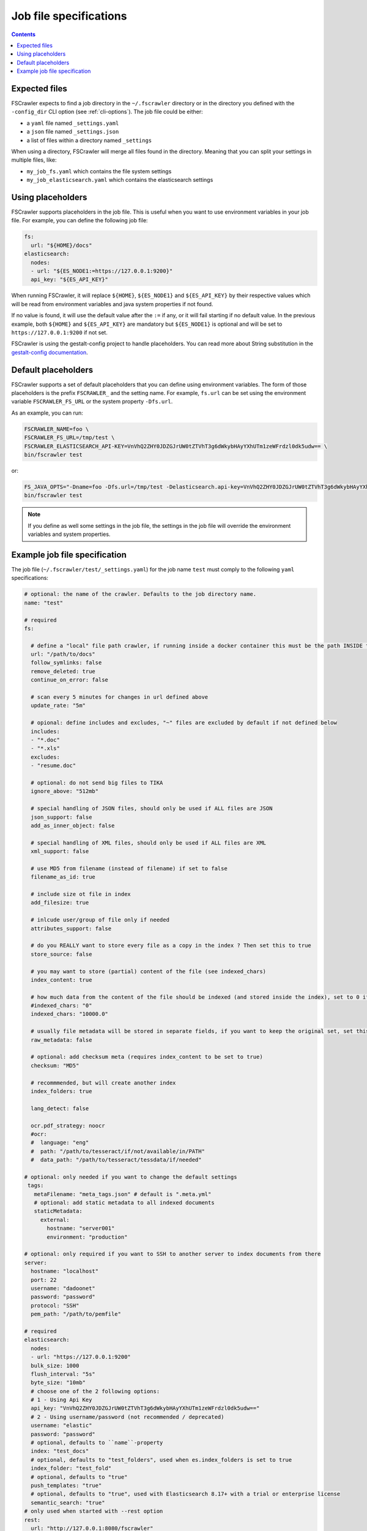 Job file specifications
=======================

.. contents:: :backlinks: entry

Expected files
--------------

FSCrawler expects to find a job directory in the ``~/.fscrawler`` directory or in the directory
you defined with the ``-config_dir`` CLI option (see :ref:`cli-options`). The job file could be either:

* a ``yaml`` file named ``_settings.yaml``
* a ``json`` file named ``_settings.json``
* a list of files within a directory named ``_settings``

When using a directory, FSCrawler will merge all files found in the directory. Meaning that you can split your settings
in multiple files, like:

* ``my_job_fs.yaml`` which contains the file system settings
* ``my_job_elasticsearch.yaml`` which contains the elasticsearch settings

Using placeholders
------------------

.. versionadded:: 2.10

FSCrawler supports placeholders in the job file. This is useful when you want to use environment variables in your job file.
For example, you can define the following job file:

.. code:: yaml

   fs:
     url: "${HOME}/docs"
   elasticsearch:
     nodes:
     - url: "${ES_NODE1:=https://127.0.0.1:9200}"
     api_key: "${ES_API_KEY}"

When running FSCrawler, it will replace ``${HOME}``, ``${ES_NODE1}`` and ``${ES_API_KEY}``
by their respective values which will be read from environment variables and java system properties if not found.

If no value is found, it will use the default value after the ``:=`` if any, or it will fail starting if no default value.
In the previous example, both ``${HOME}`` and ``${ES_API_KEY}`` are mandatory but ``${ES_NODE1}`` is optional and will
be set to ``https://127.0.0.1:9200`` if not set.

FSCrawler is using the gestalt-config project to handle placeholders. You can read more about String substitution in the
`gestalt-config documentation <https://github.com/gestalt-config/gestalt#string-substitution>`_.

Default placeholders
--------------------

FSCrawler supports a set of default placeholders that you can define using environment variables.
The form of those placeholders is the prefix ``FSCRAWLER_`` and the setting name. For example,
``fs.url`` can be set using the environment variable ``FSCRAWLER_FS_URL`` or the system property ``-Dfs.url``.

As an example, you can run:

.. code:: sh

   FSCRAWLER_NAME=foo \
   FSCRAWLER_FS_URL=/tmp/test \
   FSCRAWLER_ELASTICSEARCH_API-KEY=VnVhQ2ZHY0JDZGJrUW0tZTVhT3g6dWkybHAyYXhUTm1zeWFrdzl0dk5udw== \
   bin/fscrawler test

or:

.. code:: sh

   FS_JAVA_OPTS="-Dname=foo -Dfs.url=/tmp/test -Delasticsearch.api-key=VnVhQ2ZHY0JDZGJrUW0tZTVhT3g6dWkybHAyYXhUTm1zeWFrdzl0dk5udw==" \
   bin/fscrawler test

.. note::

    If you define as well some settings in the job file, the settings in the job file will override the
    environment variables and system properties.

Example job file specification
------------------------------

The job file (``~/.fscrawler/test/_settings.yaml``) for the job name ``test`` must comply to the following ``yaml`` specifications:

.. code:: yaml

   # optional: the name of the crawler. Defaults to the job directory name.
   name: "test"

   # required
   fs:

     # define a "local" file path crawler, if running inside a docker container this must be the path INSIDE the container (/tmp/es)
     url: "/path/to/docs"
     follow_symlinks: false
     remove_deleted: true
     continue_on_error: false

     # scan every 5 minutes for changes in url defined above
     update_rate: "5m"

     # opional: define includes and excludes, "~" files are excluded by default if not defined below
     includes:
     - "*.doc"
     - "*.xls"
     excludes:
     - "resume.doc"

     # optional: do not send big files to TIKA
     ignore_above: "512mb"

     # special handling of JSON files, should only be used if ALL files are JSON
     json_support: false
     add_as_inner_object: false

     # special handling of XML files, should only be used if ALL files are XML
     xml_support: false

     # use MD5 from filename (instead of filename) if set to false
     filename_as_id: true

     # include size ot file in index
     add_filesize: true

     # inlcude user/group of file only if needed
     attributes_support: false

     # do you REALLY want to store every file as a copy in the index ? Then set this to true
     store_source: false

     # you may want to store (partial) content of the file (see indexed_chars)	 
     index_content: true

     # how much data from the content of the file should be indexed (and stored inside the index), set to 0 if you need checksum, but no content at all to be indexed
     #indexed_chars: "0"
     indexed_chars: "10000.0"

     # usually file metadata will be stored in separate fields, if you want to keep the original set, set this to true
     raw_metadata: false

     # optional: add checksum meta (requires index_content to be set to true)
     checksum: "MD5"

     # recommmended, but will create another index
     index_folders: true

     lang_detect: false

     ocr.pdf_strategy: noocr
     #ocr:
     #  language: "eng"
     #  path: "/path/to/tesseract/if/not/available/in/PATH"
     #  data_path: "/path/to/tesseract/tessdata/if/needed"

   # optional: only needed if you want to change the default settings
    tags:
      metaFilename: "meta_tags.json" # default is ".meta.yml"
      # optional: add static metadata to all indexed documents
      staticMetadata:
        external:
          hostname: "server001"
          environment: "production"

   # optional: only required if you want to SSH to another server to index documents from there
   server:
     hostname: "localhost"
     port: 22
     username: "dadoonet"
     password: "password"
     protocol: "SSH"
     pem_path: "/path/to/pemfile"

   # required
   elasticsearch:
     nodes:
     - url: "https://127.0.0.1:9200"
     bulk_size: 1000
     flush_interval: "5s"
     byte_size: "10mb"
     # choose one of the 2 following options:
     # 1 - Using Api Key
     api_key: "VnVhQ2ZHY0JDZGJrUW0tZTVhT3g6dWkybHAyYXhUTm1zeWFrdzl0dk5udw=="
     # 2 - Using username/password (not recommended / deprecated)
     username: "elastic"
     password: "password"
     # optional, defaults to ``name``-property
     index: "test_docs"
     # optional, defaults to "test_folders", used when es.index_folders is set to true
     index_folder: "test_fold"
     # optional, defaults to "true"
     push_templates: "true"
     # optional, defaults to "true", used with Elasticsearch 8.17+ with a trial or enterprise license
     semantic_search: "true"
   # only used when started with --rest option
   rest:
     url: "http://127.0.0.1:8080/fscrawler"

Here is a list of existing top level settings:

+-----------------------------------+-------------------------------+
| Name                              | Documentation                 |
+===================================+===============================+
| ``name`` (mandatory field)        | :ref:`simple_crawler`         |
+-----------------------------------+-------------------------------+
| ``fs``                            | :ref:`local-fs-settings`      |
+-----------------------------------+-------------------------------+
| ``tags``                          | :ref:`tags`                   |
+-----------------------------------+-------------------------------+
| ``elasticsearch``                 | :ref:`elasticsearch-settings` |
+-----------------------------------+-------------------------------+
| ``server``                        | :ref:`ssh-settings`           |
+-----------------------------------+-------------------------------+
| ``rest``                          | :ref:`rest-service`           |
+-----------------------------------+-------------------------------+

You can define your job settings either in ``_settings.yaml`` (using ``.yaml`` extension) or
in ``_settings.json`` (using ``.json`` extension).
